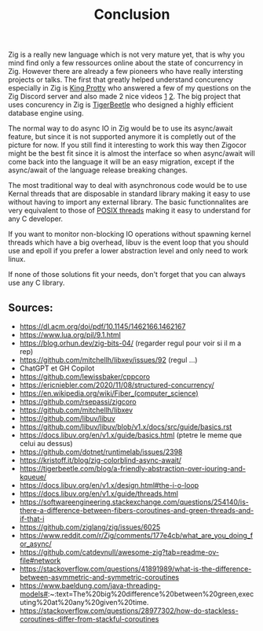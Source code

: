 #+title: Conclusion
#+weight: 100
#+hugo_cascade_type: docs

Zig is a really new language which is not very mature yet, that is why you mind find only a few ressources online about the state of concurrency in Zig. However there are already a few pioneers who have really intersting projects or talks. The first that greatly helped understand concurency especially in Zig is [[https://x.com/kingprotty?lang=en][King Protty]] who answered a few of my questions on the Zig Discord server and also made 2 nice videos [[https://www.youtube.com/watch?v=8k33ZvWYQ20][1]] [[https://www.youtube.com/watch?v=Ul8OO4vQMTw][2]]. The big project that uses concurency in Zig is [[https://tigerbeetle.com/][TigerBeetle]] who designed a highly efficient database engine using.

The normal way to do async IO in Zig would be to use its async/await feature, but since it is not supported anymore it is completly out of the picture for now. If you still find it interesting to work this way then Zigocor might be the best fit since it is almost the interface so when async/await will come back into the language it will be an easy migration, except if the async/await of the language release breaking changes.

The most traditional way to deal with asynchronous code would be to use Kernal threads that are disposable in standard library making it easy to use without having to import any external library. The basic functionnalites are very equivalent to those of [[https://man7.org/linux/man-pages/man7/pthreads.7.html][POSIX threads]] making it easy to understand for any C developer.

If you want to monitor non-blocking IO operations without spawning kernel threads which have a big overhead, libuv is the event loop that you should use and epoll if you prefer a lower abstraction level and only need to work linux.

If none of those solutions fit your needs, don't forget that you can always use any C library.

** Sources:
- https://dl.acm.org/doi/pdf/10.1145/1462166.1462167
- https://www.lua.org/pil/9.1.html
- https://blog.orhun.dev/zig-bits-04/ (regarder regul pour voir si il m a rep)
- https://github.com/mitchellh/libxev/issues/92 (regul ...)
- ChatGPT et GH Copilot
- https://github.com/lewissbaker/cppcoro
- https://ericniebler.com/2020/11/08/structured-concurrency/
- https://en.wikipedia.org/wiki/Fiber_(computer_science)
- https://github.com/rsepassi/zigcoro
- https://github.com/mitchellh/libxev
- https://github.com/libuv/libuv
- https://github.com/libuv/libuv/blob/v1.x/docs/src/guide/basics.rst
- https://docs.libuv.org/en/v1.x/guide/basics.html (ptetre le meme que celui au dessus)
- https://github.com/dotnet/runtimelab/issues/2398
- https://kristoff.it/blog/zig-colorblind-async-await/
- https://tigerbeetle.com/blog/a-friendly-abstraction-over-iouring-and-kqueue/
- https://docs.libuv.org/en/v1.x/design.html#the-i-o-loop
- https://docs.libuv.org/en/v1.x/guide/threads.html
- https://softwareengineering.stackexchange.com/questions/254140/is-there-a-difference-between-fibers-coroutines-and-green-threads-and-if-that-i
- https://github.com/ziglang/zig/issues/6025
- https://www.reddit.com/r/Zig/comments/177e4cb/what_are_you_doing_for_async/
- https://github.com/catdevnull/awesome-zig?tab=readme-ov-file#network
- https://stackoverflow.com/questions/41891989/what-is-the-difference-between-asymmetric-and-symmetric-coroutines
- https://www.baeldung.com/java-threading-models#:~:text=The%20big%20difference%20between%20green,executing%20at%20any%20given%20time.
- https://stackoverflow.com/questions/28977302/how-do-stackless-coroutines-differ-from-stackful-coroutines

